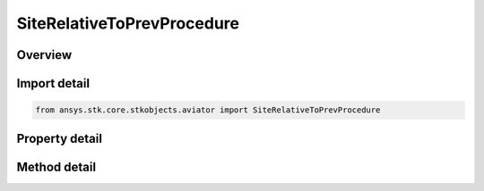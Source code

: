SiteRelativeToPrevProcedure
===========================

.. py:class:: ansys.stk.core.stkobjects.aviator.SiteRelativeToPrevProcedure

   Bases: :py:class:`~ansys.stk.core.stkobjects.aviator.ISite`

   Class defining a Relative to Previous Procedure site.

.. py:currentmodule:: SiteRelativeToPrevProcedure

Overview
--------

.. tab-set::

    .. tab-item:: Methods
        
        .. list-table::
            :header-rows: 0
            :widths: auto

            * - :py:attr:`~ansys.stk.core.stkobjects.aviator.SiteRelativeToPrevProcedure.get_as_site`
              - Get the site interface.

    .. tab-item:: Properties
        
        .. list-table::
            :header-rows: 0
            :widths: auto

            * - :py:attr:`~ansys.stk.core.stkobjects.aviator.SiteRelativeToPrevProcedure.bearing_mode`
              - Gets or sets the bearing reference.
            * - :py:attr:`~ansys.stk.core.stkobjects.aviator.SiteRelativeToPrevProcedure.bearing`
              - Gets or sets the bearing to define the site.
            * - :py:attr:`~ansys.stk.core.stkobjects.aviator.SiteRelativeToPrevProcedure.range`
              - Gets or sets the range from the previous procedure.



Import detail
-------------

.. code-block:: python

    from ansys.stk.core.stkobjects.aviator import SiteRelativeToPrevProcedure


Property detail
---------------

.. py:property:: bearing_mode
    :canonical: ansys.stk.core.stkobjects.aviator.SiteRelativeToPrevProcedure.bearing_mode
    :type: RelativeAbsoluteBearing

    Gets or sets the bearing reference.

.. py:property:: bearing
    :canonical: ansys.stk.core.stkobjects.aviator.SiteRelativeToPrevProcedure.bearing
    :type: typing.Any

    Gets or sets the bearing to define the site.

.. py:property:: range
    :canonical: ansys.stk.core.stkobjects.aviator.SiteRelativeToPrevProcedure.range
    :type: float

    Gets or sets the range from the previous procedure.


Method detail
-------------







.. py:method:: get_as_site(self) -> ISite
    :canonical: ansys.stk.core.stkobjects.aviator.SiteRelativeToPrevProcedure.get_as_site

    Get the site interface.

    :Returns:

        :obj:`~ISite`


